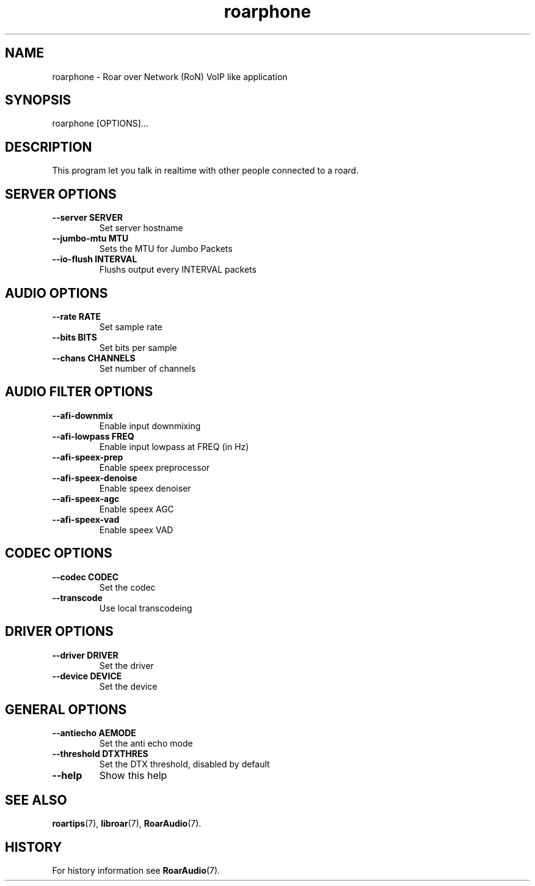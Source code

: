 .\" roarphone.1:

.TH "roarphone" "1" "January 2010" "RoarAudio" "System User's Manual: roarphone"

.SH NAME

roarphone \- Roar over Network (RoN) VoIP like application

.SH SYNOPSIS

roarphone [OPTIONS]...

.SH DESCRIPTION

This program let you talk in realtime with other people connected to a roard.

.SH "SERVER OPTIONS"

.TP
\fB--server    SERVER\fR
Set server hostname

.TP
\fB--jumbo-mtu MTU\fR
Sets the MTU for Jumbo Packets

.TP
\fB--io-flush  INTERVAL\fR
Flushs output every INTERVAL packets

.SH "AUDIO OPTIONS"

.TP
\fB--rate     RATE\fR
Set sample rate

.TP
\fB--bits     BITS\fR
Set bits per sample

.TP
\fB--chans    CHANNELS\fR
Set number of channels

.SH "AUDIO FILTER OPTIONS"

.TP
\fB--afi-downmix\fR
Enable input downmixing

.TP
\fB--afi-lowpass FREQ\fR
Enable input lowpass at FREQ (in Hz)

.TP
\fB--afi-speex-prep\fR
Enable speex preprocessor

.TP
\fB--afi-speex-denoise\fR
Enable speex denoiser

.TP
\fB--afi-speex-agc\fR
Enable speex AGC

.TP
\fB--afi-speex-vad\fR
Enable speex VAD

.SH "CODEC OPTIONS"

.TP
\fB--codec    CODEC\fR
Set the codec

.TP
\fB--transcode\fR
Use local transcodeing

.SH "DRIVER OPTIONS"

.TP
\fB--driver   DRIVER\fR
Set the driver

.TP
\fB--device   DEVICE\fR
Set the device

.SH "GENERAL OPTIONS"

.TP
\fB--antiecho AEMODE\fR
Set the anti echo mode

.TP
\fB--threshold DTXTHRES\fR
Set the DTX threshold, disabled by default

.TP
\fB--help\fR
Show this help

.SH "SEE ALSO"
\fBroartips\fR(7),
\fBlibroar\fR(7),
\fBRoarAudio\fR(7).

.SH "HISTORY"

For history information see \fBRoarAudio\fR(7).

.\" ll

